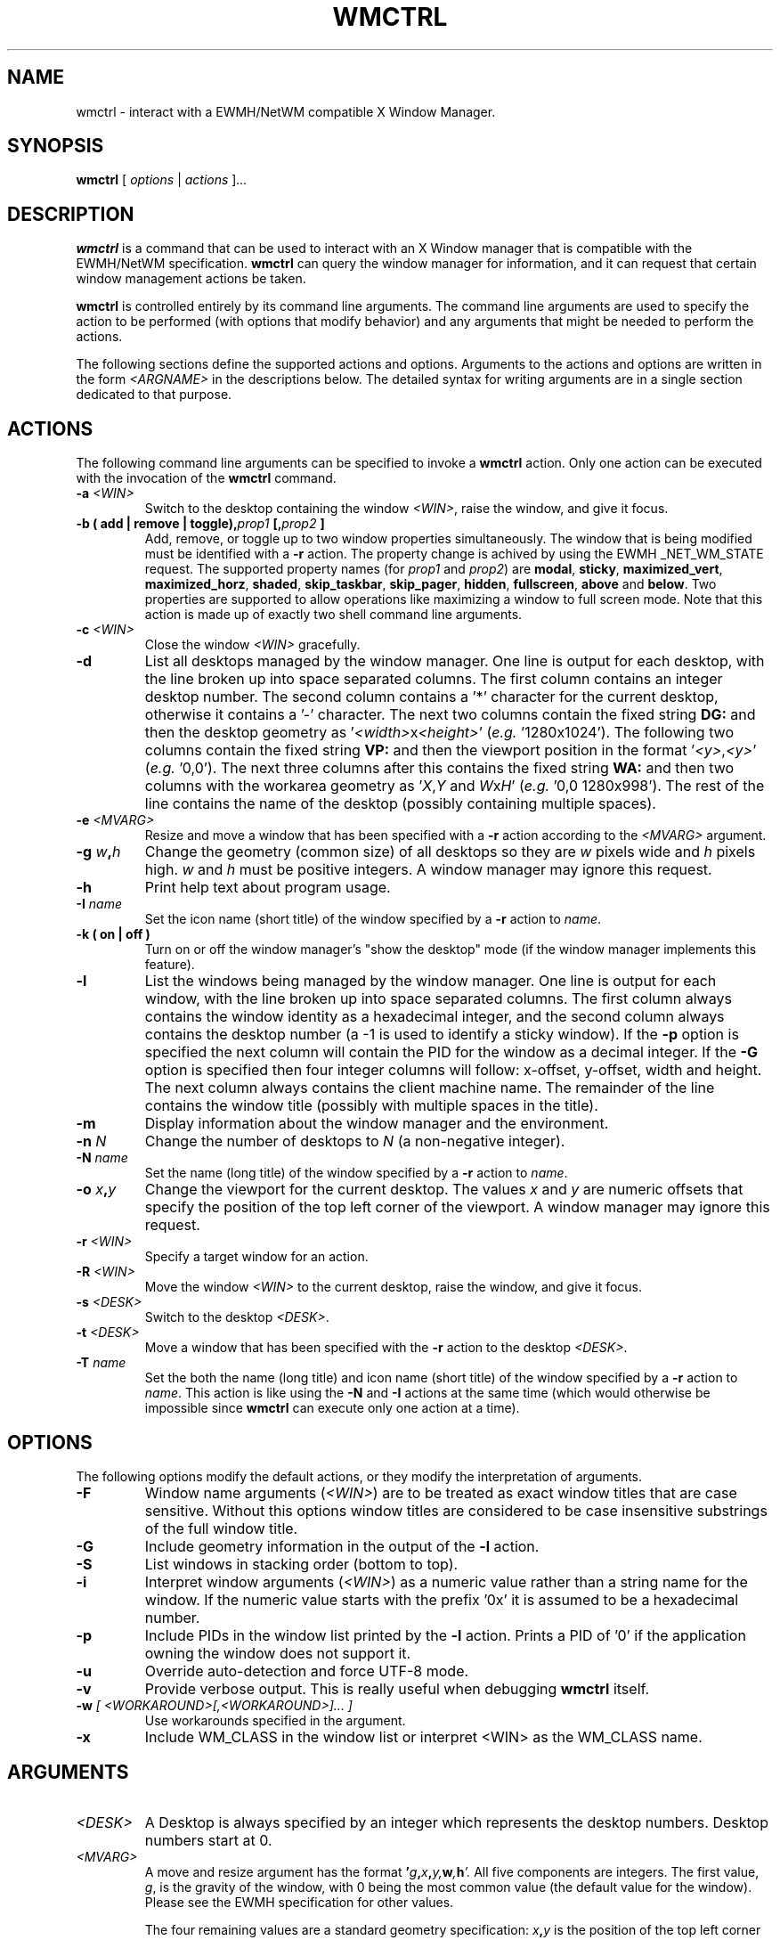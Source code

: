 .\"                                      Hey, EMACS: -*- nroff -*-
.TH WMCTRL 1 "December 12, 2004"

.SH NAME
wmctrl \- interact with a EWMH/NetWM compatible X Window Manager.
.SH SYNOPSIS
.B wmctrl
.RI [ " options " | " actions " ] ...


.SH DESCRIPTION
.B wmctrl
is a command that can be used to interact with an X Window manager
that is compatible with the EWMH/NetWM specification.
.B wmctrl
can query the window manager for information, and it can request
that certain window management actions be taken.

.PP
.B wmctrl
is controlled entirely by its command line arguments. The command line
arguments are used to specify the action to be performed (with options
that modify behavior) and any arguments that might be needed to
perform the actions.

.PP
The following sections define the supported actions and
options. Arguments to the actions and options are written in the form
.I <ARGNAME>
in the descriptions below. The detailed syntax for writing arguments
are in a single section dedicated to that purpose.



.SH ACTIONS
The following command line arguments can be specified to invoke a
.B wmctrl
action. Only one action can be executed with the invocation of the
.B wmctrl
command.

.TP
.BI \-a " <WIN>"
Switch to the desktop containing the window
.IR <WIN> ,
raise the window, and give it focus.

.TP
.BI "\-b  ( add | remove | toggle)," prop1 " [," prop2 " ]"
Add, remove, or toggle up to two window properties simultaneously. The
window that is being modified must be identified with a
.B \-r 
action. The
property change is achived by using the EWMH _NET_WM_STATE
request. The supported property names (for
.IR prop1 " and " prop2 )
are
.nh
.BR modal ", " sticky ", " maximized_vert ", " maximized_horz ,
.BR shaded ", " skip_taskbar ", " skip_pager ", " hidden , 
.BR fullscreen ", " above " and " below .
.ny
Two properties are supported to allow operations like maximizing a
window to full screen mode. Note that this action is made up of
exactly two shell command line arguments.


.TP
.BI \-c " <WIN>"
Close the window
.I <WIN>
gracefully.

.TP
.B \-d
List all desktops managed by the window manager. One line is output
for each desktop, with the line broken up into space separated
columns. The first column contains an integer desktop number. The
second column contains a '*' character for the current desktop,
otherwise it contains a '\-' character. The next two columns contain the
fixed string
.B "DG:"
and then the desktop geometry as
.RI ' <width> "x" <height> '
(\fIe.g.\fR '1280x1024'). The following two columns contain the fixed
string
.B "VP:"
and then the viewport position in the format
.RI ' <y> , <y> '
(\fIe.g.\fR '0,0'). The next three columns after this contains the
fixed string
.B "WA:"
and then two columns with the workarea geometry as
.RI ' X , Y " and "  W x H '
(\fIe.g.\fR '0,0 1280x998'). The rest of the line contains the name of
the desktop (possibly containing multiple spaces).

.TP
.BI \-e " <MVARG>"
Resize and move a window that has been specified with a
.B \-r
action according to the
.I <MVARG>
argument.

.TP
.BI \-g " w" , h
Change the geometry (common size) of all desktops so they are 
.IR w " pixels wide and " h " pixels high. " w " and " h 
must be positive integers. A window manager may ignore this request.

.TP
.B \-h
Print help text about program usage.

.TP
.BI \-I " name"
Set the icon name (short title) of the window specified by a
.B \-r
action to 
.IR name .

.TP
.B \-k " (" on " | " off " )"
Turn on or off the window manager's "show the desktop" mode (if the
window manager implements this feature).

.TP
.B \-l
List the windows being managed by the window manager. One line is
output for each window, with the line broken up into space separated
columns.  The first column always contains the window identity as a
hexadecimal integer, and the second column always contains the desktop
number (a \-1 is used to identify a sticky window). If the
.B \-p
option is specified the next column will contain the PID for the
window as a decimal integer. If the 
.B \-G
option is specified then four integer columns will follow: x-offset,
y-offset, width and height. The next column always contains the client
machine name. The remainder of the line contains the window title
(possibly with multiple spaces in the title).

.TP
.B \-m
Display information about the window manager and the environment.

.TP
.BI \-n " N" 
Change the number of desktops to
.IR N
(a non-negative integer).

.TP
.BI \-N " name"
Set the name (long title) of the window specified by a
.B \-r
action to 
.IR name .


.TP
.BI \-o " x" , y
Change the viewport for the current desktop. The values
.IR x " and " y
are numeric offsets that specify the position of the top left corner
of the viewport. A window manager may ignore this request.

.TP
.BI \-r " <WIN>"
Specify a target window for an action.

.TP
.BI \-R " <WIN>"
Move the window
.I <WIN>
to the current desktop, raise the window, and give it focus.

.TP
.BI \-s " <DESK>"
Switch to the desktop 
.IR <DESK> .

.TP
.BI \-t " <DESK>"
Move a window that has been specified with the
.B \-r
action to the desktop \fI<DESK>\fR.

.TP
.BI \-T " name"
Set the both the name (long title) and icon name (short title) of the
window specified by a
.B \-r
action to 
.IR name .
This action is like using the
.BR \-N " and " \-I
actions at the same time (which would otherwise be impossible since
.B wmctrl
can execute only one action at a time).


.SH OPTIONS
The following options modify the default actions, or they modify the
interpretation of arguments.

.TP
.B \-F
Window name arguments 
.RI ( <WIN> )
are to be treated as exact window titles that are case
sensitive. Without this options window titles are considered to be
case insensitive substrings of the full window title.

.TP
.B \-G
Include geometry information in the output of the 
.B \-l
action.

.TP
.B \-S
List windows in stacking order (bottom to top).

.TP
.B \-i
Interpret window arguments 
.RI ( <WIN> )
as a numeric value rather than a
string name for the window. If the numeric value starts with the
prefix '0x' it is assumed to be a hexadecimal number.

.TP
.B \-p
Include PIDs in the window list printed by the 
.B \-l
action. Prints a PID of '0' if the application owning the window does
not support it.

.TP
.B \-u
Override auto-detection and force UTF-8 mode.

.TP
.B \-v
Provide verbose output. This is really useful when debugging
.B wmctrl
itself.

.TP
.BI \-w " [ <WORKAROUND>[,<WORKAROUND>]... ]"
Use workarounds specified in the argument. 

.TP
.B \-x                   
Include WM_CLASS in the window list or interpret <WIN> as the WM_CLASS name.


.SH ARGUMENTS

.TP
.I <DESK>
A Desktop is always specified by an integer which represents the
desktop numbers. Desktop numbers start at 0.

.TP
.I <MVARG>
A move and resize argument has the format 
.BI ' g , x , y, w , h '.
All five components are integers. The first value,
.IR g ,
is the gravity of the window, with 0 being the most common value (the
default value for the window). Please see the EWMH specification for
other values.
.IP
The four remaining values are a standard geometry specification:
.IB x , y
is the position of the top left corner of the window, and
.IB w , h
is the width and height of the window, with the exception that the
value of \-1 in any position is interpreted to mean that the current
geometry value should not be modified.


.TP
.I <WIN>
This argument specifies a window that is the target of an action. By
default the argument is treated as if were a string, and windows are
examined until one is found with a title the contains the specified
string as a substring. The substring matching is done in a case
insensitive manner. The
.B \-F
option may be used to force exact, case sensitive title matching. The
option
.B \-i
may be used to interpret the window target as a numeric window
identity instead of a string. 
.IP
The window name string
.B :SELECT:
is treated specially. If this window name is used then
.B wmctrl
waits for the user to select the target window by clicking on it.
.IP
The window name string 
.B :ACTIVE:
may be used to instruct 
.B wmctrl 
to use the currently active window for the action.


.TP
.I <WORKAROUND>
There is only one work around currently implemeted. It is specified by
using the string
.B DESKTOP_TITLES_INVALID_UTF8
and it causes the printing of non-ASCII desktop tiles correctly when
using Window Maker.



.SH EXAMPLES
.PP
Getting a list of windows managed by the window manager
.IP
wmctrl -l
.PP
Getting a list of windows with PID and geometry information.
.IP
wmctrl -p -G -l
.PP
Going to the window with a name containing 'emacs' in it
.IP
wmctrl -a emacs
.PP
Shade a window with a title that contains the word 'mozilla'
.IP
wmctrl -r mozilla -b add,shaded 
.PP
Close a very specifically titled window sticky
.IP
wmctrl -F -c 'Debian bug tracking system - Mozilla'
.PP
Toggle the 'stickiness' of a window with a specific window identity
.IP
wmctrl -i -r 0x0120002 -b add,sticky
.PP
Change the title of window to a specified string but choose the window
by clicking on it
.IP
wmctrl -r :SELECT: -T "Selected Window"
.SH SEE ALSO
.BR zenity (1)
is a useful dialog program for building scripts with
.BR wmctrl .
.PP
Some examples of EWMH/NetWM compatible window managers include recent
versions of Enlightenment, Icewm, Kwin, Sawfish and Xfce. 
.SH AUTHOR
wmctrl was written by Tomas Styblo <tripie@cpan.org>.
.PP
This manual page was written by Shyamal Prasad <shyamal@member.fsf.org>
for the Debian project (but may be used by others).

